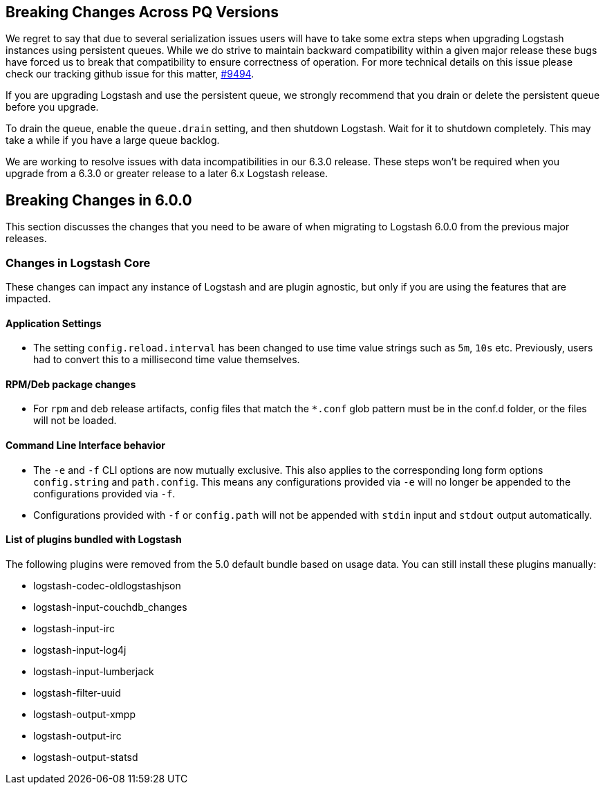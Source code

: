 [[breaking-changes]]

== Breaking Changes Across PQ Versions

We regret to say that due to several serialization issues users will have to take some extra steps when upgrading Logstash instances using persistent queues. While we do strive to maintain backward compatibility within a given major release these bugs have forced us to break that compatibility to ensure correctness of operation. For more technical details on this issue please check our tracking github issue for this matter, https://github.com/elastic/logstash/issues/9494[#9494].

If you are upgrading Logstash and use the persistent queue, we strongly recommend that you drain or delete the persistent queue before you upgrade.

To drain the queue, enable the `queue.drain` setting, and then shutdown Logstash. Wait for it to shutdown completely. This may take a while if you have a large queue backlog.

We are working to resolve issues with data incompatibilities in our 6.3.0 release. These steps won’t be required when you upgrade from a 6.3.0 or greater release to a later 6.x Logstash release.

== Breaking Changes in 6.0.0

This section discusses the changes that you need to be aware of when migrating to Logstash 6.0.0 from the previous major releases.

[float]
=== Changes in Logstash Core

These changes can impact any instance of Logstash and are plugin agnostic, but only if you are using the features that are impacted.

[float]
==== Application Settings

* The setting `config.reload.interval` has been changed to use time value strings such as `5m`, `10s` etc.
  Previously, users had to convert this to a millisecond time value themselves.

[float]
==== RPM/Deb package changes

* For `rpm` and `deb` release artifacts, config files that match the `*.conf` glob pattern must be in the conf.d folder,
  or the files will not be loaded.

[float]
==== Command Line Interface behavior

* The `-e` and `-f` CLI options are now mutually exclusive. This also applies to the corresponding long form options `config.string` and
  `path.config`. This means any configurations  provided via `-e` will no longer be appended to the configurations provided via `-f`.
* Configurations provided with `-f` or `config.path` will not be appended with `stdin` input and `stdout` output automatically.

[float]
==== List of plugins bundled with Logstash

The following plugins were removed from the 5.0 default bundle based on usage data. You can still install these plugins manually:

* logstash-codec-oldlogstashjson
* logstash-input-couchdb_changes
* logstash-input-irc
* logstash-input-log4j
* logstash-input-lumberjack
* logstash-filter-uuid
* logstash-output-xmpp
* logstash-output-irc
* logstash-output-statsd
